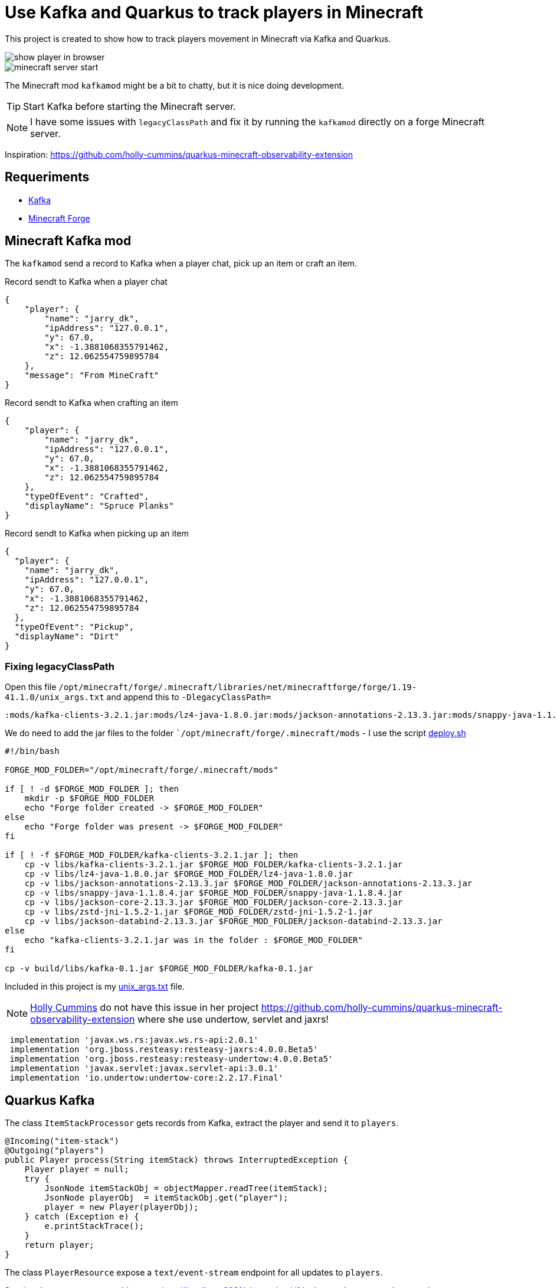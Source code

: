 = Use Kafka and Quarkus to track players in Minecraft

This project is created to show how to track players movement in Minecraft via Kafka and Quarkus.

image::images/show_player_in_browser.png[]

image::images/minecraft_server_start.png[]

The Minecraft mod `kafkamod` might be a bit to chatty, but it is nice doing development.

TIP: Start Kafka before starting the Minecraft server.

NOTE: I have some issues with `legacyClassPath` and fix it by running the `kafkamod` directly on a forge Minecraft server.


Inspiration: https://github.com/holly-cummins/quarkus-minecraft-observability-extension

== Requeriments

- https://kafka.apache.org[Kafka]
- https://files.minecraftforge.net/net/minecraftforge/forge/[Minecraft Forge]

== Minecraft Kafka mod

The `kafkamod` send a record to Kafka when a player chat, pick up an item or craft an item.

.Record sendt to Kafka when a player chat

[source,json]
----
{
    "player": {
        "name": "jarry_dk",
        "ipAddress": "127.0.0.1",
        "y": 67.0,
        "x": -1.3881068355791462,
        "z": 12.062554759895784
    },
    "message": "From MineCraft"
}
----

.Record sendt to Kafka when crafting an item

[source,json]
----
{
    "player": {
        "name": "jarry_dk",
        "ipAddress": "127.0.0.1",
        "y": 67.0,
        "x": -1.3881068355791462,
        "z": 12.062554759895784
    },
    "typeOfEvent": "Crafted",
    "displayName": "Spruce Planks"
}
----

.Record sendt to Kafka when picking up an item

[source,json]
----
{
  "player": {
    "name": "jarry_dk",
    "ipAddress": "127.0.0.1",
    "y": 67.0,
    "x": -1.3881068355791462,
    "z": 12.062554759895784
  },
  "typeOfEvent": "Pickup",
  "displayName": "Dirt"
}
----


=== Fixing legacyClassPath

Open this file `/opt/minecraft/forge/.minecraft/libraries/net/minecraftforge/forge/1.19-41.1.0/unix_args.txt` and append this to `-DlegacyClassPath=`

----
:mods/kafka-clients-3.2.1.jar:mods/lz4-java-1.8.0.jar:mods/jackson-annotations-2.13.3.jar:mods/snappy-java-1.1.8.4.jar:mods/jackson-core-2.13.3.jar:mods/zstd-jni-1.5.2-1.jar:mods/jackson-databind-2.13.3.jar
----

We do need to add the jar files to the folder ``/opt/minecraft/forge/.minecraft/mods` - I use the script link:minecraft-kafka-mod/deploy.sh[deploy.sh]

[source,bash]
----
#!/bin/bash

FORGE_MOD_FOLDER="/opt/minecraft/forge/.minecraft/mods"

if [ ! -d $FORGE_MOD_FOLDER ]; then
    mkdir -p $FORGE_MOD_FOLDER
    echo "Forge folder created -> $FORGE_MOD_FOLDER"
else
    echo "Forge folder was present -> $FORGE_MOD_FOLDER"
fi

if [ ! -f $FORGE_MOD_FOLDER/kafka-clients-3.2.1.jar ]; then
    cp -v libs/kafka-clients-3.2.1.jar $FORGE_MOD_FOLDER/kafka-clients-3.2.1.jar
    cp -v libs/lz4-java-1.8.0.jar $FORGE_MOD_FOLDER/lz4-java-1.8.0.jar
    cp -v libs/jackson-annotations-2.13.3.jar $FORGE_MOD_FOLDER/jackson-annotations-2.13.3.jar
    cp -v libs/snappy-java-1.1.8.4.jar $FORGE_MOD_FOLDER/snappy-java-1.1.8.4.jar
    cp -v libs/jackson-core-2.13.3.jar $FORGE_MOD_FOLDER/jackson-core-2.13.3.jar
    cp -v libs/zstd-jni-1.5.2-1.jar $FORGE_MOD_FOLDER/zstd-jni-1.5.2-1.jar
    cp -v libs/jackson-databind-2.13.3.jar $FORGE_MOD_FOLDER/jackson-databind-2.13.3.jar
else
    echo "kafka-clients-3.2.1.jar was in the folder : $FORGE_MOD_FOLDER"
fi

cp -v build/libs/kafka-0.1.jar $FORGE_MOD_FOLDER/kafka-0.1.jar
----

Included in this project is my link:unix_args.txt[unix_args.txt] file.

NOTE: https://github.com/holly-cummins[Holly Cummins] do not have this issue in her project https://github.com/holly-cummins/quarkus-minecraft-observability-extension where she use undertow, servlet and jaxrs!
----
 implementation 'javax.ws.rs:javax.ws.rs-api:2.0.1'
 implementation 'org.jboss.resteasy:resteasy-jaxrs:4.0.0.Beta5'
 implementation 'org.jboss.resteasy:resteasy-undertow:4.0.0.Beta5'
 implementation 'javax.servlet:javax.servlet-api:3.0.1'
 implementation 'io.undertow:undertow-core:2.2.17.Final'
----

== Quarkus Kafka

The class `ItemStackProcessor` gets records from Kafka, extract the player and send it to `players`.

[source,java]
----
@Incoming("item-stack")
@Outgoing("players")
public Player process(String itemStack) throws InterruptedException {
    Player player = null;
    try {
        JsonNode itemStackObj = objectMapper.readTree(itemStack);
        JsonNode playerObj  = itemStackObj.get("player");
        player = new Player(playerObj);
    } catch (Exception e) {
        e.printStackTrace();
    }
    return player;
}
----

The class `PlayerResource` expose a `text/event-stream` endpoint for all updates to `players`.

Starting the app we are now able to use http://localhost:8081/players.html if in `dev` mode to see updates to players.

image::images/show_player_in_browser.png[]

== Kafka tasks

.Start Zookeeper

[source,bash]
----
cd /opt/apache/kafka/kafka_2.13-3.2.1
bin/zookeeper-server-start.sh config/zookeeper.propertie
----

.Start Kafka

[source,bash]
----
cd /opt/apache/kafka/kafka_2.13-3.2.1
bin/kafka-server-start.sh config/server.properties
----

.Consume the kafka-mod-chat topic

[source,bash]
----
cd /opt/apache/kafka/kafka_2.13-3.2.1
bin/kafka-console-consumer.sh \
    --topic kafka-mod-chat \
    --from-beginning \
    --bootstrap-server localhost:9092
----


.Consume the kafka-mod-chat topic

[source,bash]
----
cd /opt/apache/kafka/kafka_2.13-3.2.1
bin/kafka-console-consumer.sh \
    --topic kafka-mod-item-stack \
    --from-beginning \
    --bootstrap-server localhost:9092
----

== Links

- https://files.minecraftforge.net/net/minecraftforge/forge/[Downloads for Minecraft Forge]
- https://docs.minecraftforge.net/en/latest/[MinecraftForge Documentation]
- https://nekoyue.github.io/ForgeJavaDocs-NG/javadoc/1.19.1/index.html
- https://quarkus.io/guides/kafka-reactive-getting-started[Getting Started to SmallRye Reactive Messaging with Apache Kafka - Quarkus]
- https://kafka.apache.org/32/javadoc/index-all.html
- https://threejs.org

